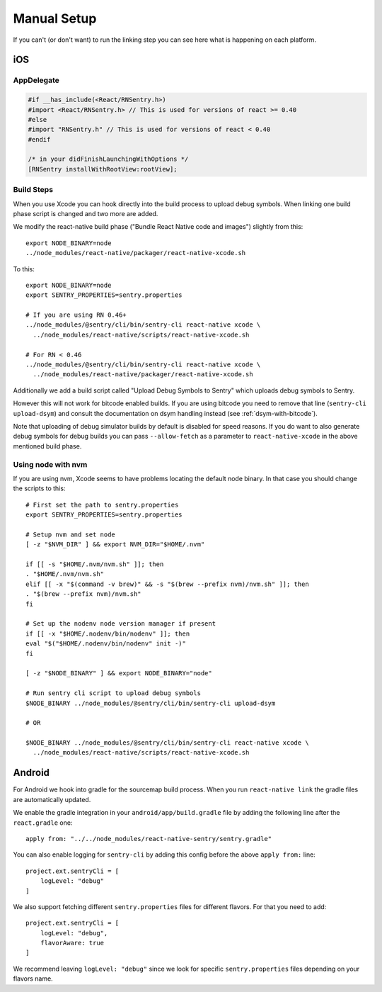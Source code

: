 Manual Setup
============

If you can't (or don't want) to run the linking step you can see here what
is happening on each platform.

iOS
---

AppDelegate
```````````

.. sourcecode:: objc

    #if __has_include(<React/RNSentry.h>)
    #import <React/RNSentry.h> // This is used for versions of react >= 0.40
    #else
    #import "RNSentry.h" // This is used for versions of react < 0.40
    #endif

    /* in your didFinishLaunchingWithOptions */
    [RNSentry installWithRootView:rootView];

Build Steps
```````````

When you use Xcode you can hook directly into the build process to upload
debug symbols.  When linking one build phase script is changed and two more
are added.

We modify the react-native build phase ("Bundle React Native code and images")
slightly from this::

    export NODE_BINARY=node
    ../node_modules/react-native/packager/react-native-xcode.sh

To this::

    export NODE_BINARY=node
    export SENTRY_PROPERTIES=sentry.properties

    # If you are using RN 0.46+
    ../node_modules/@sentry/cli/bin/sentry-cli react-native xcode \
      ../node_modules/react-native/scripts/react-native-xcode.sh

    # For RN < 0.46
    ../node_modules/@sentry/cli/bin/sentry-cli react-native xcode \
      ../node_modules/react-native/packager/react-native-xcode.sh

Additionally we add a build script called "Upload Debug Symbols to Sentry" which uploads debug symbols
to Sentry.

However this will not work for bitcode enabled builds.  If you are using bitcode you need to
remove that line (``sentry-cli
upload-dsym``) and consult the documentation on dsym handling instead (see
:ref:`dsym-with-bitcode`).

Note that uploading of debug simulator builds by default is disabled for
speed reasons.  If you do want to also generate debug symbols for debug
builds you can pass ``--allow-fetch`` as a parameter to ``react-native-xcode``
in the above mentioned build phase.

Using node with nvm
```````````````````

If you are using nvm, Xcode seems to have problems locating the default node binary.
In that case you should change the scripts to this::

    # First set the path to sentry.properties
    export SENTRY_PROPERTIES=sentry.properties

    # Setup nvm and set node
    [ -z "$NVM_DIR" ] && export NVM_DIR="$HOME/.nvm"

    if [[ -s "$HOME/.nvm/nvm.sh" ]]; then
    . "$HOME/.nvm/nvm.sh"
    elif [[ -x "$(command -v brew)" && -s "$(brew --prefix nvm)/nvm.sh" ]]; then
    . "$(brew --prefix nvm)/nvm.sh"
    fi

    # Set up the nodenv node version manager if present
    if [[ -x "$HOME/.nodenv/bin/nodenv" ]]; then
    eval "$("$HOME/.nodenv/bin/nodenv" init -)"
    fi

    [ -z "$NODE_BINARY" ] && export NODE_BINARY="node"

    # Run sentry cli script to upload debug symbols
    $NODE_BINARY ../node_modules/@sentry/cli/bin/sentry-cli upload-dsym

    # OR

    $NODE_BINARY ../node_modules/@sentry/cli/bin/sentry-cli react-native xcode \
      ../node_modules/react-native/scripts/react-native-xcode.sh

Android
-------

For Android we hook into gradle for the sourcemap build process.  When you
run ``react-native link`` the gradle files are automatically updated.

We enable the gradle integration in your ``android/app/build.gradle`` file
by adding the following line after the ``react.gradle`` one::

    apply from: "../../node_modules/react-native-sentry/sentry.gradle"

You can also enable logging for ``sentry-cli`` by adding this config before the above
``apply from:`` line::

    project.ext.sentryCli = [
        logLevel: "debug"
    ]

We also support fetching different ``sentry.properties`` files for different flavors.
For that you need to add::

    project.ext.sentryCli = [
        logLevel: "debug",
        flavorAware: true
    ]

We recommend leaving ``logLevel: "debug"`` since we look for specific ``sentry.properties``
files depending on your flavors name.
